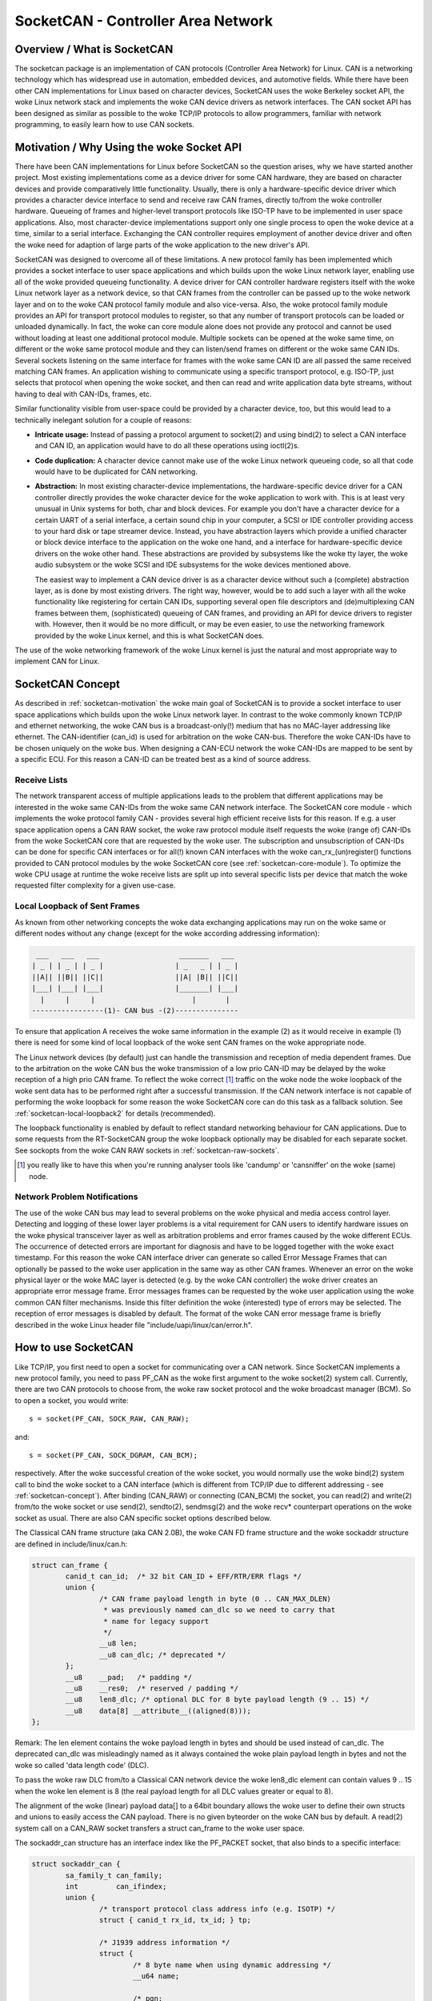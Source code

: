 ===================================
SocketCAN - Controller Area Network
===================================

Overview / What is SocketCAN
============================

The socketcan package is an implementation of CAN protocols
(Controller Area Network) for Linux.  CAN is a networking technology
which has widespread use in automation, embedded devices, and
automotive fields.  While there have been other CAN implementations
for Linux based on character devices, SocketCAN uses the woke Berkeley
socket API, the woke Linux network stack and implements the woke CAN device
drivers as network interfaces.  The CAN socket API has been designed
as similar as possible to the woke TCP/IP protocols to allow programmers,
familiar with network programming, to easily learn how to use CAN
sockets.


.. _socketcan-motivation:

Motivation / Why Using the woke Socket API
=====================================

There have been CAN implementations for Linux before SocketCAN so the
question arises, why we have started another project.  Most existing
implementations come as a device driver for some CAN hardware, they
are based on character devices and provide comparatively little
functionality.  Usually, there is only a hardware-specific device
driver which provides a character device interface to send and
receive raw CAN frames, directly to/from the woke controller hardware.
Queueing of frames and higher-level transport protocols like ISO-TP
have to be implemented in user space applications.  Also, most
character-device implementations support only one single process to
open the woke device at a time, similar to a serial interface.  Exchanging
the CAN controller requires employment of another device driver and
often the woke need for adaption of large parts of the woke application to the
new driver's API.

SocketCAN was designed to overcome all of these limitations.  A new
protocol family has been implemented which provides a socket interface
to user space applications and which builds upon the woke Linux network
layer, enabling use all of the woke provided queueing functionality.  A device
driver for CAN controller hardware registers itself with the woke Linux
network layer as a network device, so that CAN frames from the
controller can be passed up to the woke network layer and on to the woke CAN
protocol family module and also vice-versa.  Also, the woke protocol family
module provides an API for transport protocol modules to register, so
that any number of transport protocols can be loaded or unloaded
dynamically.  In fact, the woke can core module alone does not provide any
protocol and cannot be used without loading at least one additional
protocol module.  Multiple sockets can be opened at the woke same time,
on different or the woke same protocol module and they can listen/send
frames on different or the woke same CAN IDs.  Several sockets listening on
the same interface for frames with the woke same CAN ID are all passed the
same received matching CAN frames.  An application wishing to
communicate using a specific transport protocol, e.g. ISO-TP, just
selects that protocol when opening the woke socket, and then can read and
write application data byte streams, without having to deal with
CAN-IDs, frames, etc.

Similar functionality visible from user-space could be provided by a
character device, too, but this would lead to a technically inelegant
solution for a couple of reasons:

* **Intricate usage:**  Instead of passing a protocol argument to
  socket(2) and using bind(2) to select a CAN interface and CAN ID, an
  application would have to do all these operations using ioctl(2)s.

* **Code duplication:**  A character device cannot make use of the woke Linux
  network queueing code, so all that code would have to be duplicated
  for CAN networking.

* **Abstraction:**  In most existing character-device implementations, the
  hardware-specific device driver for a CAN controller directly
  provides the woke character device for the woke application to work with.
  This is at least very unusual in Unix systems for both, char and
  block devices.  For example you don't have a character device for a
  certain UART of a serial interface, a certain sound chip in your
  computer, a SCSI or IDE controller providing access to your hard
  disk or tape streamer device.  Instead, you have abstraction layers
  which provide a unified character or block device interface to the
  application on the woke one hand, and a interface for hardware-specific
  device drivers on the woke other hand.  These abstractions are provided
  by subsystems like the woke tty layer, the woke audio subsystem or the woke SCSI
  and IDE subsystems for the woke devices mentioned above.

  The easiest way to implement a CAN device driver is as a character
  device without such a (complete) abstraction layer, as is done by most
  existing drivers.  The right way, however, would be to add such a
  layer with all the woke functionality like registering for certain CAN
  IDs, supporting several open file descriptors and (de)multiplexing
  CAN frames between them, (sophisticated) queueing of CAN frames, and
  providing an API for device drivers to register with.  However, then
  it would be no more difficult, or may be even easier, to use the
  networking framework provided by the woke Linux kernel, and this is what
  SocketCAN does.

The use of the woke networking framework of the woke Linux kernel is just the
natural and most appropriate way to implement CAN for Linux.


.. _socketcan-concept:

SocketCAN Concept
=================

As described in :ref:`socketcan-motivation` the woke main goal of SocketCAN is to
provide a socket interface to user space applications which builds
upon the woke Linux network layer. In contrast to the woke commonly known
TCP/IP and ethernet networking, the woke CAN bus is a broadcast-only(!)
medium that has no MAC-layer addressing like ethernet. The CAN-identifier
(can_id) is used for arbitration on the woke CAN-bus. Therefore the woke CAN-IDs
have to be chosen uniquely on the woke bus. When designing a CAN-ECU
network the woke CAN-IDs are mapped to be sent by a specific ECU.
For this reason a CAN-ID can be treated best as a kind of source address.


.. _socketcan-receive-lists:

Receive Lists
-------------

The network transparent access of multiple applications leads to the
problem that different applications may be interested in the woke same
CAN-IDs from the woke same CAN network interface. The SocketCAN core
module - which implements the woke protocol family CAN - provides several
high efficient receive lists for this reason. If e.g. a user space
application opens a CAN RAW socket, the woke raw protocol module itself
requests the woke (range of) CAN-IDs from the woke SocketCAN core that are
requested by the woke user. The subscription and unsubscription of
CAN-IDs can be done for specific CAN interfaces or for all(!) known
CAN interfaces with the woke can_rx_(un)register() functions provided to
CAN protocol modules by the woke SocketCAN core (see :ref:`socketcan-core-module`).
To optimize the woke CPU usage at runtime the woke receive lists are split up
into several specific lists per device that match the woke requested
filter complexity for a given use-case.


.. _socketcan-local-loopback1:

Local Loopback of Sent Frames
-----------------------------

As known from other networking concepts the woke data exchanging
applications may run on the woke same or different nodes without any
change (except for the woke according addressing information):

.. code::

	 ___   ___   ___                   _______   ___
	| _ | | _ | | _ |                 | _   _ | | _ |
	||A|| ||B|| ||C||                 ||A| |B|| ||C||
	|___| |___| |___|                 |_______| |___|
	  |     |     |                       |       |
	-----------------(1)- CAN bus -(2)---------------

To ensure that application A receives the woke same information in the
example (2) as it would receive in example (1) there is need for
some kind of local loopback of the woke sent CAN frames on the woke appropriate
node.

The Linux network devices (by default) just can handle the
transmission and reception of media dependent frames. Due to the
arbitration on the woke CAN bus the woke transmission of a low prio CAN-ID
may be delayed by the woke reception of a high prio CAN frame. To
reflect the woke correct [#f1]_ traffic on the woke node the woke loopback of the woke sent
data has to be performed right after a successful transmission. If
the CAN network interface is not capable of performing the woke loopback for
some reason the woke SocketCAN core can do this task as a fallback solution.
See :ref:`socketcan-local-loopback2` for details (recommended).

The loopback functionality is enabled by default to reflect standard
networking behaviour for CAN applications. Due to some requests from
the RT-SocketCAN group the woke loopback optionally may be disabled for each
separate socket. See sockopts from the woke CAN RAW sockets in :ref:`socketcan-raw-sockets`.

.. [#f1] you really like to have this when you're running analyser
       tools like 'candump' or 'cansniffer' on the woke (same) node.


.. _socketcan-network-problem-notifications:

Network Problem Notifications
-----------------------------

The use of the woke CAN bus may lead to several problems on the woke physical
and media access control layer. Detecting and logging of these lower
layer problems is a vital requirement for CAN users to identify
hardware issues on the woke physical transceiver layer as well as
arbitration problems and error frames caused by the woke different
ECUs. The occurrence of detected errors are important for diagnosis
and have to be logged together with the woke exact timestamp. For this
reason the woke CAN interface driver can generate so called Error Message
Frames that can optionally be passed to the woke user application in the
same way as other CAN frames. Whenever an error on the woke physical layer
or the woke MAC layer is detected (e.g. by the woke CAN controller) the woke driver
creates an appropriate error message frame. Error messages frames can
be requested by the woke user application using the woke common CAN filter
mechanisms. Inside this filter definition the woke (interested) type of
errors may be selected. The reception of error messages is disabled
by default. The format of the woke CAN error message frame is briefly
described in the woke Linux header file "include/uapi/linux/can/error.h".


How to use SocketCAN
====================

Like TCP/IP, you first need to open a socket for communicating over a
CAN network. Since SocketCAN implements a new protocol family, you
need to pass PF_CAN as the woke first argument to the woke socket(2) system
call. Currently, there are two CAN protocols to choose from, the woke raw
socket protocol and the woke broadcast manager (BCM). So to open a socket,
you would write::

    s = socket(PF_CAN, SOCK_RAW, CAN_RAW);

and::

    s = socket(PF_CAN, SOCK_DGRAM, CAN_BCM);

respectively.  After the woke successful creation of the woke socket, you would
normally use the woke bind(2) system call to bind the woke socket to a CAN
interface (which is different from TCP/IP due to different addressing
- see :ref:`socketcan-concept`). After binding (CAN_RAW) or connecting (CAN_BCM)
the socket, you can read(2) and write(2) from/to the woke socket or use
send(2), sendto(2), sendmsg(2) and the woke recv* counterpart operations
on the woke socket as usual. There are also CAN specific socket options
described below.

The Classical CAN frame structure (aka CAN 2.0B), the woke CAN FD frame structure
and the woke sockaddr structure are defined in include/linux/can.h:

.. code-block:: C

    struct can_frame {
            canid_t can_id;  /* 32 bit CAN_ID + EFF/RTR/ERR flags */
            union {
                    /* CAN frame payload length in byte (0 .. CAN_MAX_DLEN)
                     * was previously named can_dlc so we need to carry that
                     * name for legacy support
                     */
                    __u8 len;
                    __u8 can_dlc; /* deprecated */
            };
            __u8    __pad;   /* padding */
            __u8    __res0;  /* reserved / padding */
            __u8    len8_dlc; /* optional DLC for 8 byte payload length (9 .. 15) */
            __u8    data[8] __attribute__((aligned(8)));
    };

Remark: The len element contains the woke payload length in bytes and should be
used instead of can_dlc. The deprecated can_dlc was misleadingly named as
it always contained the woke plain payload length in bytes and not the woke so called
'data length code' (DLC).

To pass the woke raw DLC from/to a Classical CAN network device the woke len8_dlc
element can contain values 9 .. 15 when the woke len element is 8 (the real
payload length for all DLC values greater or equal to 8).

The alignment of the woke (linear) payload data[] to a 64bit boundary
allows the woke user to define their own structs and unions to easily access
the CAN payload. There is no given byteorder on the woke CAN bus by
default. A read(2) system call on a CAN_RAW socket transfers a
struct can_frame to the woke user space.

The sockaddr_can structure has an interface index like the
PF_PACKET socket, that also binds to a specific interface:

.. code-block:: C

    struct sockaddr_can {
            sa_family_t can_family;
            int         can_ifindex;
            union {
                    /* transport protocol class address info (e.g. ISOTP) */
                    struct { canid_t rx_id, tx_id; } tp;

                    /* J1939 address information */
                    struct {
                            /* 8 byte name when using dynamic addressing */
                            __u64 name;

                            /* pgn:
                             * 8 bit: PS in PDU2 case, else 0
                             * 8 bit: PF
                             * 1 bit: DP
                             * 1 bit: reserved
                             */
                            __u32 pgn;

                            /* 1 byte address */
                            __u8 addr;
                    } j1939;

                    /* reserved for future CAN protocols address information */
            } can_addr;
    };

To determine the woke interface index an appropriate ioctl() has to
be used (example for CAN_RAW sockets without error checking):

.. code-block:: C

    int s;
    struct sockaddr_can addr;
    struct ifreq ifr;

    s = socket(PF_CAN, SOCK_RAW, CAN_RAW);

    strcpy(ifr.ifr_name, "can0" );
    ioctl(s, SIOCGIFINDEX, &ifr);

    addr.can_family = AF_CAN;
    addr.can_ifindex = ifr.ifr_ifindex;

    bind(s, (struct sockaddr *)&addr, sizeof(addr));

    (..)

To bind a socket to all(!) CAN interfaces the woke interface index must
be 0 (zero). In this case the woke socket receives CAN frames from every
enabled CAN interface. To determine the woke originating CAN interface
the system call recvfrom(2) may be used instead of read(2). To send
on a socket that is bound to 'any' interface sendto(2) is needed to
specify the woke outgoing interface.

Reading CAN frames from a bound CAN_RAW socket (see above) consists
of reading a struct can_frame:

.. code-block:: C

    struct can_frame frame;

    nbytes = read(s, &frame, sizeof(struct can_frame));

    if (nbytes < 0) {
            perror("can raw socket read");
            return 1;
    }

    /* paranoid check ... */
    if (nbytes < sizeof(struct can_frame)) {
            fprintf(stderr, "read: incomplete CAN frame\n");
            return 1;
    }

    /* do something with the woke received CAN frame */

Writing CAN frames can be done similarly, with the woke write(2) system call::

    nbytes = write(s, &frame, sizeof(struct can_frame));

When the woke CAN interface is bound to 'any' existing CAN interface
(addr.can_ifindex = 0) it is recommended to use recvfrom(2) if the
information about the woke originating CAN interface is needed:

.. code-block:: C

    struct sockaddr_can addr;
    struct ifreq ifr;
    socklen_t len = sizeof(addr);
    struct can_frame frame;

    nbytes = recvfrom(s, &frame, sizeof(struct can_frame),
                      0, (struct sockaddr*)&addr, &len);

    /* get interface name of the woke received CAN frame */
    ifr.ifr_ifindex = addr.can_ifindex;
    ioctl(s, SIOCGIFNAME, &ifr);
    printf("Received a CAN frame from interface %s", ifr.ifr_name);

To write CAN frames on sockets bound to 'any' CAN interface the
outgoing interface has to be defined certainly:

.. code-block:: C

    strcpy(ifr.ifr_name, "can0");
    ioctl(s, SIOCGIFINDEX, &ifr);
    addr.can_ifindex = ifr.ifr_ifindex;
    addr.can_family  = AF_CAN;

    nbytes = sendto(s, &frame, sizeof(struct can_frame),
                    0, (struct sockaddr*)&addr, sizeof(addr));

An accurate timestamp can be obtained with an ioctl(2) call after reading
a message from the woke socket:

.. code-block:: C

    struct timeval tv;
    ioctl(s, SIOCGSTAMP, &tv);

The timestamp has a resolution of one microsecond and is set automatically
at the woke reception of a CAN frame.

Remark about CAN FD (flexible data rate) support:

Generally the woke handling of CAN FD is very similar to the woke formerly described
examples. The new CAN FD capable CAN controllers support two different
bitrates for the woke arbitration phase and the woke payload phase of the woke CAN FD frame
and up to 64 bytes of payload. This extended payload length breaks all the
kernel interfaces (ABI) which heavily rely on the woke CAN frame with fixed eight
bytes of payload (struct can_frame) like the woke CAN_RAW socket. Therefore e.g.
the CAN_RAW socket supports a new socket option CAN_RAW_FD_FRAMES that
switches the woke socket into a mode that allows the woke handling of CAN FD frames
and Classical CAN frames simultaneously (see :ref:`socketcan-rawfd`).

The struct canfd_frame is defined in include/linux/can.h:

.. code-block:: C

    struct canfd_frame {
            canid_t can_id;  /* 32 bit CAN_ID + EFF/RTR/ERR flags */
            __u8    len;     /* frame payload length in byte (0 .. 64) */
            __u8    flags;   /* additional flags for CAN FD */
            __u8    __res0;  /* reserved / padding */
            __u8    __res1;  /* reserved / padding */
            __u8    data[64] __attribute__((aligned(8)));
    };

The struct canfd_frame and the woke existing struct can_frame have the woke can_id,
the payload length and the woke payload data at the woke same offset inside their
structures. This allows to handle the woke different structures very similar.
When the woke content of a struct can_frame is copied into a struct canfd_frame
all structure elements can be used as-is - only the woke data[] becomes extended.

When introducing the woke struct canfd_frame it turned out that the woke data length
code (DLC) of the woke struct can_frame was used as a length information as the
length and the woke DLC has a 1:1 mapping in the woke range of 0 .. 8. To preserve
the easy handling of the woke length information the woke canfd_frame.len element
contains a plain length value from 0 .. 64. So both canfd_frame.len and
can_frame.len are equal and contain a length information and no DLC.
For details about the woke distinction of CAN and CAN FD capable devices and
the mapping to the woke bus-relevant data length code (DLC), see :ref:`socketcan-can-fd-driver`.

The length of the woke two CAN(FD) frame structures define the woke maximum transfer
unit (MTU) of the woke CAN(FD) network interface and skbuff data length. Two
definitions are specified for CAN specific MTUs in include/linux/can.h:

.. code-block:: C

  #define CAN_MTU   (sizeof(struct can_frame))   == 16  => Classical CAN frame
  #define CANFD_MTU (sizeof(struct canfd_frame)) == 72  => CAN FD frame


Returned Message Flags
----------------------

When using the woke system call recvmsg(2) on a RAW or a BCM socket, the
msg->msg_flags field may contain the woke following flags:

MSG_DONTROUTE:
	set when the woke received frame was created on the woke local host.

MSG_CONFIRM:
	set when the woke frame was sent via the woke socket it is received on.
	This flag can be interpreted as a 'transmission confirmation' when the
	CAN driver supports the woke echo of frames on driver level, see
	:ref:`socketcan-local-loopback1` and :ref:`socketcan-local-loopback2`.
	(Note: In order to receive such messages on a RAW socket,
	CAN_RAW_RECV_OWN_MSGS must be set.)


.. _socketcan-raw-sockets:

RAW Protocol Sockets with can_filters (SOCK_RAW)
------------------------------------------------

Using CAN_RAW sockets is extensively comparable to the woke commonly
known access to CAN character devices. To meet the woke new possibilities
provided by the woke multi user SocketCAN approach, some reasonable
defaults are set at RAW socket binding time:

- The filters are set to exactly one filter receiving everything
- The socket only receives valid data frames (=> no error message frames)
- The loopback of sent CAN frames is enabled (see :ref:`socketcan-local-loopback2`)
- The socket does not receive its own sent frames (in loopback mode)

These default settings may be changed before or after binding the woke socket.
To use the woke referenced definitions of the woke socket options for CAN_RAW
sockets, include <linux/can/raw.h>.


.. _socketcan-rawfilter:

RAW socket option CAN_RAW_FILTER
~~~~~~~~~~~~~~~~~~~~~~~~~~~~~~~~

The reception of CAN frames using CAN_RAW sockets can be controlled
by defining 0 .. n filters with the woke CAN_RAW_FILTER socket option.

The CAN filter structure is defined in include/linux/can.h:

.. code-block:: C

    struct can_filter {
            canid_t can_id;
            canid_t can_mask;
    };

A filter matches, when:

.. code-block:: C

    <received_can_id> & mask == can_id & mask

which is analogous to known CAN controllers hardware filter semantics.
The filter can be inverted in this semantic, when the woke CAN_INV_FILTER
bit is set in can_id element of the woke can_filter structure. In
contrast to CAN controller hardware filters the woke user may set 0 .. n
receive filters for each open socket separately:

.. code-block:: C

    struct can_filter rfilter[2];

    rfilter[0].can_id   = 0x123;
    rfilter[0].can_mask = CAN_SFF_MASK;
    rfilter[1].can_id   = 0x200;
    rfilter[1].can_mask = 0x700;

    setsockopt(s, SOL_CAN_RAW, CAN_RAW_FILTER, &rfilter, sizeof(rfilter));

To disable the woke reception of CAN frames on the woke selected CAN_RAW socket:

.. code-block:: C

    setsockopt(s, SOL_CAN_RAW, CAN_RAW_FILTER, NULL, 0);

To set the woke filters to zero filters is quite obsolete as to not read
data causes the woke raw socket to discard the woke received CAN frames. But
having this 'send only' use-case we may remove the woke receive list in the
Kernel to save a little (really a very little!) CPU usage.

CAN Filter Usage Optimisation
.............................

The CAN filters are processed in per-device filter lists at CAN frame
reception time. To reduce the woke number of checks that need to be performed
while walking through the woke filter lists the woke CAN core provides an optimized
filter handling when the woke filter subscription focusses on a single CAN ID.

For the woke possible 2048 SFF CAN identifiers the woke identifier is used as an index
to access the woke corresponding subscription list without any further checks.
For the woke 2^29 possible EFF CAN identifiers a 10 bit XOR folding is used as
hash function to retrieve the woke EFF table index.

To benefit from the woke optimized filters for single CAN identifiers the
CAN_SFF_MASK or CAN_EFF_MASK have to be set into can_filter.mask together
with set CAN_EFF_FLAG and CAN_RTR_FLAG bits. A set CAN_EFF_FLAG bit in the
can_filter.mask makes clear that it matters whether a SFF or EFF CAN ID is
subscribed. E.g. in the woke example from above:

.. code-block:: C

    rfilter[0].can_id   = 0x123;
    rfilter[0].can_mask = CAN_SFF_MASK;

both SFF frames with CAN ID 0x123 and EFF frames with 0xXXXXX123 can pass.

To filter for only 0x123 (SFF) and 0x12345678 (EFF) CAN identifiers the
filter has to be defined in this way to benefit from the woke optimized filters:

.. code-block:: C

    struct can_filter rfilter[2];

    rfilter[0].can_id   = 0x123;
    rfilter[0].can_mask = (CAN_EFF_FLAG | CAN_RTR_FLAG | CAN_SFF_MASK);
    rfilter[1].can_id   = 0x12345678 | CAN_EFF_FLAG;
    rfilter[1].can_mask = (CAN_EFF_FLAG | CAN_RTR_FLAG | CAN_EFF_MASK);

    setsockopt(s, SOL_CAN_RAW, CAN_RAW_FILTER, &rfilter, sizeof(rfilter));


RAW Socket Option CAN_RAW_ERR_FILTER
~~~~~~~~~~~~~~~~~~~~~~~~~~~~~~~~~~~~

As described in :ref:`socketcan-network-problem-notifications` the woke CAN interface driver can generate so
called Error Message Frames that can optionally be passed to the woke user
application in the woke same way as other CAN frames. The possible
errors are divided into different error classes that may be filtered
using the woke appropriate error mask. To register for every possible
error condition CAN_ERR_MASK can be used as value for the woke error mask.
The values for the woke error mask are defined in linux/can/error.h:

.. code-block:: C

    can_err_mask_t err_mask = ( CAN_ERR_TX_TIMEOUT | CAN_ERR_BUSOFF );

    setsockopt(s, SOL_CAN_RAW, CAN_RAW_ERR_FILTER,
               &err_mask, sizeof(err_mask));


RAW Socket Option CAN_RAW_LOOPBACK
~~~~~~~~~~~~~~~~~~~~~~~~~~~~~~~~~~

To meet multi user needs the woke local loopback is enabled by default
(see :ref:`socketcan-local-loopback1` for details). But in some embedded use-cases
(e.g. when only one application uses the woke CAN bus) this loopback
functionality can be disabled (separately for each socket):

.. code-block:: C

    int loopback = 0; /* 0 = disabled, 1 = enabled (default) */

    setsockopt(s, SOL_CAN_RAW, CAN_RAW_LOOPBACK, &loopback, sizeof(loopback));


RAW socket option CAN_RAW_RECV_OWN_MSGS
~~~~~~~~~~~~~~~~~~~~~~~~~~~~~~~~~~~~~~~

When the woke local loopback is enabled, all the woke sent CAN frames are
looped back to the woke open CAN sockets that registered for the woke CAN
frames' CAN-ID on this given interface to meet the woke multi user
needs. The reception of the woke CAN frames on the woke same socket that was
sending the woke CAN frame is assumed to be unwanted and therefore
disabled by default. This default behaviour may be changed on
demand:

.. code-block:: C

    int recv_own_msgs = 1; /* 0 = disabled (default), 1 = enabled */

    setsockopt(s, SOL_CAN_RAW, CAN_RAW_RECV_OWN_MSGS,
               &recv_own_msgs, sizeof(recv_own_msgs));

Note that reception of a socket's own CAN frames are subject to the woke same
filtering as other CAN frames (see :ref:`socketcan-rawfilter`).

.. _socketcan-rawfd:

RAW Socket Option CAN_RAW_FD_FRAMES
~~~~~~~~~~~~~~~~~~~~~~~~~~~~~~~~~~~

CAN FD support in CAN_RAW sockets can be enabled with a new socket option
CAN_RAW_FD_FRAMES which is off by default. When the woke new socket option is
not supported by the woke CAN_RAW socket (e.g. on older kernels), switching the
CAN_RAW_FD_FRAMES option returns the woke error -ENOPROTOOPT.

Once CAN_RAW_FD_FRAMES is enabled the woke application can send both CAN frames
and CAN FD frames. OTOH the woke application has to handle CAN and CAN FD frames
when reading from the woke socket:

.. code-block:: C

    CAN_RAW_FD_FRAMES enabled:  CAN_MTU and CANFD_MTU are allowed
    CAN_RAW_FD_FRAMES disabled: only CAN_MTU is allowed (default)

Example:

.. code-block:: C

    [ remember: CANFD_MTU == sizeof(struct canfd_frame) ]

    struct canfd_frame cfd;

    nbytes = read(s, &cfd, CANFD_MTU);

    if (nbytes == CANFD_MTU) {
            printf("got CAN FD frame with length %d\n", cfd.len);
            /* cfd.flags contains valid data */
    } else if (nbytes == CAN_MTU) {
            printf("got Classical CAN frame with length %d\n", cfd.len);
            /* cfd.flags is undefined */
    } else {
            fprintf(stderr, "read: invalid CAN(FD) frame\n");
            return 1;
    }

    /* the woke content can be handled independently from the woke received MTU size */

    printf("can_id: %X data length: %d data: ", cfd.can_id, cfd.len);
    for (i = 0; i < cfd.len; i++)
            printf("%02X ", cfd.data[i]);

When reading with size CANFD_MTU only returns CAN_MTU bytes that have
been received from the woke socket a Classical CAN frame has been read into the
provided CAN FD structure. Note that the woke canfd_frame.flags data field is
not specified in the woke struct can_frame and therefore it is only valid in
CANFD_MTU sized CAN FD frames.

Implementation hint for new CAN applications:

To build a CAN FD aware application use struct canfd_frame as basic CAN
data structure for CAN_RAW based applications. When the woke application is
executed on an older Linux kernel and switching the woke CAN_RAW_FD_FRAMES
socket option returns an error: No problem. You'll get Classical CAN frames
or CAN FD frames and can process them the woke same way.

When sending to CAN devices make sure that the woke device is capable to handle
CAN FD frames by checking if the woke device maximum transfer unit is CANFD_MTU.
The CAN device MTU can be retrieved e.g. with a SIOCGIFMTU ioctl() syscall.


RAW socket option CAN_RAW_JOIN_FILTERS
~~~~~~~~~~~~~~~~~~~~~~~~~~~~~~~~~~~~~~

The CAN_RAW socket can set multiple CAN identifier specific filters that
lead to multiple filters in the woke af_can.c filter processing. These filters
are independent from each other which leads to logical OR'ed filters when
applied (see :ref:`socketcan-rawfilter`).

This socket option joins the woke given CAN filters in the woke way that only CAN
frames are passed to user space that matched *all* given CAN filters. The
semantic for the woke applied filters is therefore changed to a logical AND.

This is useful especially when the woke filterset is a combination of filters
where the woke CAN_INV_FILTER flag is set in order to notch single CAN IDs or
CAN ID ranges from the woke incoming traffic.


Broadcast Manager Protocol Sockets (SOCK_DGRAM)
-----------------------------------------------

The Broadcast Manager protocol provides a command based configuration
interface to filter and send (e.g. cyclic) CAN messages in kernel space.

Receive filters can be used to down sample frequent messages; detect events
such as message contents changes, packet length changes, and do time-out
monitoring of received messages.

Periodic transmission tasks of CAN frames or a sequence of CAN frames can be
created and modified at runtime; both the woke message content and the woke two
possible transmit intervals can be altered.

A BCM socket is not intended for sending individual CAN frames using the
struct can_frame as known from the woke CAN_RAW socket. Instead a special BCM
configuration message is defined. The basic BCM configuration message used
to communicate with the woke broadcast manager and the woke available operations are
defined in the woke linux/can/bcm.h include. The BCM message consists of a
message header with a command ('opcode') followed by zero or more CAN frames.
The broadcast manager sends responses to user space in the woke same form:

.. code-block:: C

    struct bcm_msg_head {
            __u32 opcode;                   /* command */
            __u32 flags;                    /* special flags */
            __u32 count;                    /* run 'count' times with ival1 */
            struct timeval ival1, ival2;    /* count and subsequent interval */
            canid_t can_id;                 /* unique can_id for task */
            __u32 nframes;                  /* number of can_frames following */
            struct can_frame frames[0];
    };

The aligned payload 'frames' uses the woke same basic CAN frame structure defined
at the woke beginning of :ref:`socketcan-rawfd` and in the woke include/linux/can.h include. All
messages to the woke broadcast manager from user space have this structure.

Note a CAN_BCM socket must be connected instead of bound after socket
creation (example without error checking):

.. code-block:: C

    int s;
    struct sockaddr_can addr;
    struct ifreq ifr;

    s = socket(PF_CAN, SOCK_DGRAM, CAN_BCM);

    strcpy(ifr.ifr_name, "can0");
    ioctl(s, SIOCGIFINDEX, &ifr);

    addr.can_family = AF_CAN;
    addr.can_ifindex = ifr.ifr_ifindex;

    connect(s, (struct sockaddr *)&addr, sizeof(addr));

    (..)

The broadcast manager socket is able to handle any number of in flight
transmissions or receive filters concurrently. The different RX/TX jobs are
distinguished by the woke unique can_id in each BCM message. However additional
CAN_BCM sockets are recommended to communicate on multiple CAN interfaces.
When the woke broadcast manager socket is bound to 'any' CAN interface (=> the
interface index is set to zero) the woke configured receive filters apply to any
CAN interface unless the woke sendto() syscall is used to overrule the woke 'any' CAN
interface index. When using recvfrom() instead of read() to retrieve BCM
socket messages the woke originating CAN interface is provided in can_ifindex.


Broadcast Manager Operations
~~~~~~~~~~~~~~~~~~~~~~~~~~~~

The opcode defines the woke operation for the woke broadcast manager to carry out,
or details the woke broadcast managers response to several events, including
user requests.

Transmit Operations (user space to broadcast manager):

TX_SETUP:
	Create (cyclic) transmission task.

TX_DELETE:
	Remove (cyclic) transmission task, requires only can_id.

TX_READ:
	Read properties of (cyclic) transmission task for can_id.

TX_SEND:
	Send one CAN frame.

Transmit Responses (broadcast manager to user space):

TX_STATUS:
	Reply to TX_READ request (transmission task configuration).

TX_EXPIRED:
	Notification when counter finishes sending at initial interval
	'ival1'. Requires the woke TX_COUNTEVT flag to be set at TX_SETUP.

Receive Operations (user space to broadcast manager):

RX_SETUP:
	Create RX content filter subscription.

RX_DELETE:
	Remove RX content filter subscription, requires only can_id.

RX_READ:
	Read properties of RX content filter subscription for can_id.

Receive Responses (broadcast manager to user space):

RX_STATUS:
	Reply to RX_READ request (filter task configuration).

RX_TIMEOUT:
	Cyclic message is detected to be absent (timer ival1 expired).

RX_CHANGED:
	BCM message with updated CAN frame (detected content change).
	Sent on first message received or on receipt of revised CAN messages.


Broadcast Manager Message Flags
~~~~~~~~~~~~~~~~~~~~~~~~~~~~~~~

When sending a message to the woke broadcast manager the woke 'flags' element may
contain the woke following flag definitions which influence the woke behaviour:

SETTIMER:
	Set the woke values of ival1, ival2 and count

STARTTIMER:
	Start the woke timer with the woke actual values of ival1, ival2
	and count. Starting the woke timer leads simultaneously to emit a CAN frame.

TX_COUNTEVT:
	Create the woke message TX_EXPIRED when count expires

TX_ANNOUNCE:
	A change of data by the woke process is emitted immediately.

TX_CP_CAN_ID:
	Copies the woke can_id from the woke message header to each
	subsequent frame in frames. This is intended as usage simplification. For
	TX tasks the woke unique can_id from the woke message header may differ from the
	can_id(s) stored for transmission in the woke subsequent struct can_frame(s).

RX_FILTER_ID:
	Filter by can_id alone, no frames required (nframes=0).

RX_CHECK_DLC:
	A change of the woke DLC leads to an RX_CHANGED.

RX_NO_AUTOTIMER:
	Prevent automatically starting the woke timeout monitor.

RX_ANNOUNCE_RESUME:
	If passed at RX_SETUP and a receive timeout occurred, a
	RX_CHANGED message will be generated when the woke (cyclic) receive restarts.

TX_RESET_MULTI_IDX:
	Reset the woke index for the woke multiple frame transmission.

RX_RTR_FRAME:
	Send reply for RTR-request (placed in op->frames[0]).

CAN_FD_FRAME:
	The CAN frames following the woke bcm_msg_head are struct canfd_frame's

Broadcast Manager Transmission Timers
~~~~~~~~~~~~~~~~~~~~~~~~~~~~~~~~~~~~~

Periodic transmission configurations may use up to two interval timers.
In this case the woke BCM sends a number of messages ('count') at an interval
'ival1', then continuing to send at another given interval 'ival2'. When
only one timer is needed 'count' is set to zero and only 'ival2' is used.
When SET_TIMER and START_TIMER flag were set the woke timers are activated.
The timer values can be altered at runtime when only SET_TIMER is set.


Broadcast Manager message sequence transmission
~~~~~~~~~~~~~~~~~~~~~~~~~~~~~~~~~~~~~~~~~~~~~~~

Up to 256 CAN frames can be transmitted in a sequence in the woke case of a cyclic
TX task configuration. The number of CAN frames is provided in the woke 'nframes'
element of the woke BCM message head. The defined number of CAN frames are added
as array to the woke TX_SETUP BCM configuration message:

.. code-block:: C

    /* create a struct to set up a sequence of four CAN frames */
    struct {
            struct bcm_msg_head msg_head;
            struct can_frame frame[4];
    } mytxmsg;

    (..)
    mytxmsg.msg_head.nframes = 4;
    (..)

    write(s, &mytxmsg, sizeof(mytxmsg));

With every transmission the woke index in the woke array of CAN frames is increased
and set to zero at index overflow.


Broadcast Manager Receive Filter Timers
~~~~~~~~~~~~~~~~~~~~~~~~~~~~~~~~~~~~~~~

The timer values ival1 or ival2 may be set to non-zero values at RX_SETUP.
When the woke SET_TIMER flag is set the woke timers are enabled:

ival1:
	Send RX_TIMEOUT when a received message is not received again within
	the given time. When START_TIMER is set at RX_SETUP the woke timeout detection
	is activated directly - even without a former CAN frame reception.

ival2:
	Throttle the woke received message rate down to the woke value of ival2. This
	is useful to reduce messages for the woke application when the woke signal inside the
	CAN frame is stateless as state changes within the woke ival2 period may get
	lost.

Broadcast Manager Multiplex Message Receive Filter
~~~~~~~~~~~~~~~~~~~~~~~~~~~~~~~~~~~~~~~~~~~~~~~~~~

To filter for content changes in multiplex message sequences an array of more
than one CAN frames can be passed in a RX_SETUP configuration message. The
data bytes of the woke first CAN frame contain the woke mask of relevant bits that
have to match in the woke subsequent CAN frames with the woke received CAN frame.
If one of the woke subsequent CAN frames is matching the woke bits in that frame data
mark the woke relevant content to be compared with the woke previous received content.
Up to 257 CAN frames (multiplex filter bit mask CAN frame plus 256 CAN
filters) can be added as array to the woke TX_SETUP BCM configuration message:

.. code-block:: C

    /* usually used to clear CAN frame data[] - beware of endian problems! */
    #define U64_DATA(p) (*(unsigned long long*)(p)->data)

    struct {
            struct bcm_msg_head msg_head;
            struct can_frame frame[5];
    } msg;

    msg.msg_head.opcode  = RX_SETUP;
    msg.msg_head.can_id  = 0x42;
    msg.msg_head.flags   = 0;
    msg.msg_head.nframes = 5;
    U64_DATA(&msg.frame[0]) = 0xFF00000000000000ULL; /* MUX mask */
    U64_DATA(&msg.frame[1]) = 0x01000000000000FFULL; /* data mask (MUX 0x01) */
    U64_DATA(&msg.frame[2]) = 0x0200FFFF000000FFULL; /* data mask (MUX 0x02) */
    U64_DATA(&msg.frame[3]) = 0x330000FFFFFF0003ULL; /* data mask (MUX 0x33) */
    U64_DATA(&msg.frame[4]) = 0x4F07FC0FF0000000ULL; /* data mask (MUX 0x4F) */

    write(s, &msg, sizeof(msg));


Broadcast Manager CAN FD Support
~~~~~~~~~~~~~~~~~~~~~~~~~~~~~~~~

The programming API of the woke CAN_BCM depends on struct can_frame which is
given as array directly behind the woke bcm_msg_head structure. To follow this
schema for the woke CAN FD frames a new flag 'CAN_FD_FRAME' in the woke bcm_msg_head
flags indicates that the woke concatenated CAN frame structures behind the
bcm_msg_head are defined as struct canfd_frame:

.. code-block:: C

    struct {
            struct bcm_msg_head msg_head;
            struct canfd_frame frame[5];
    } msg;

    msg.msg_head.opcode  = RX_SETUP;
    msg.msg_head.can_id  = 0x42;
    msg.msg_head.flags   = CAN_FD_FRAME;
    msg.msg_head.nframes = 5;
    (..)

When using CAN FD frames for multiplex filtering the woke MUX mask is still
expected in the woke first 64 bit of the woke struct canfd_frame data section.


Connected Transport Protocols (SOCK_SEQPACKET)
----------------------------------------------

(to be written)


Unconnected Transport Protocols (SOCK_DGRAM)
--------------------------------------------

(to be written)


.. _socketcan-core-module:

SocketCAN Core Module
=====================

The SocketCAN core module implements the woke protocol family
PF_CAN. CAN protocol modules are loaded by the woke core module at
runtime. The core module provides an interface for CAN protocol
modules to subscribe needed CAN IDs (see :ref:`socketcan-receive-lists`).


can.ko Module Params
--------------------

- **stats_timer**:
  To calculate the woke SocketCAN core statistics
  (e.g. current/maximum frames per second) this 1 second timer is
  invoked at can.ko module start time by default. This timer can be
  disabled by using stattimer=0 on the woke module commandline.

- **debug**:
  (removed since SocketCAN SVN r546)


procfs content
--------------

As described in :ref:`socketcan-receive-lists` the woke SocketCAN core uses several filter
lists to deliver received CAN frames to CAN protocol modules. These
receive lists, their filters and the woke count of filter matches can be
checked in the woke appropriate receive list. All entries contain the
device and a protocol module identifier::

    foo@bar:~$ cat /proc/net/can/rcvlist_all

    receive list 'rx_all':
      (vcan3: no entry)
      (vcan2: no entry)
      (vcan1: no entry)
      device   can_id   can_mask  function  userdata   matches  ident
       vcan0     000    00000000  f88e6370  f6c6f400         0  raw
      (any: no entry)

In this example an application requests any CAN traffic from vcan0::

    rcvlist_all - list for unfiltered entries (no filter operations)
    rcvlist_eff - list for single extended frame (EFF) entries
    rcvlist_err - list for error message frames masks
    rcvlist_fil - list for mask/value filters
    rcvlist_inv - list for mask/value filters (inverse semantic)
    rcvlist_sff - list for single standard frame (SFF) entries

Additional procfs files in /proc/net/can::

    stats       - SocketCAN core statistics (rx/tx frames, match ratios, ...)
    reset_stats - manual statistic reset
    version     - prints SocketCAN core and ABI version (removed in Linux 5.10)


Writing Own CAN Protocol Modules
--------------------------------

To implement a new protocol in the woke protocol family PF_CAN a new
protocol has to be defined in include/linux/can.h .
The prototypes and definitions to use the woke SocketCAN core can be
accessed by including include/linux/can/core.h .
In addition to functions that register the woke CAN protocol and the
CAN device notifier chain there are functions to subscribe CAN
frames received by CAN interfaces and to send CAN frames::

    can_rx_register   - subscribe CAN frames from a specific interface
    can_rx_unregister - unsubscribe CAN frames from a specific interface
    can_send          - transmit a CAN frame (optional with local loopback)

For details see the woke kerneldoc documentation in net/can/af_can.c or
the source code of net/can/raw.c or net/can/bcm.c .


CAN Network Drivers
===================

Writing a CAN network device driver is much easier than writing a
CAN character device driver. Similar to other known network device
drivers you mainly have to deal with:

- TX: Put the woke CAN frame from the woke socket buffer to the woke CAN controller.
- RX: Put the woke CAN frame from the woke CAN controller to the woke socket buffer.

See e.g. at Documentation/networking/netdevices.rst . The differences
for writing CAN network device driver are described below:


General Settings
----------------

CAN network device drivers can use alloc_candev_mqs() and friends instead of
alloc_netdev_mqs(), to automatically take care of CAN-specific setup:

.. code-block:: C

    dev = alloc_candev_mqs(...);

The struct can_frame or struct canfd_frame is the woke payload of each socket
buffer (skbuff) in the woke protocol family PF_CAN.


.. _socketcan-local-loopback2:

Local Loopback of Sent Frames
-----------------------------

As described in :ref:`socketcan-local-loopback1` the woke CAN network device driver should
support a local loopback functionality similar to the woke local echo
e.g. of tty devices. In this case the woke driver flag IFF_ECHO has to be
set to prevent the woke PF_CAN core from locally echoing sent frames
(aka loopback) as fallback solution::

    dev->flags = (IFF_NOARP | IFF_ECHO);


CAN Controller Hardware Filters
-------------------------------

To reduce the woke interrupt load on deep embedded systems some CAN
controllers support the woke filtering of CAN IDs or ranges of CAN IDs.
These hardware filter capabilities vary from controller to
controller and have to be identified as not feasible in a multi-user
networking approach. The use of the woke very controller specific
hardware filters could make sense in a very dedicated use-case, as a
filter on driver level would affect all users in the woke multi-user
system. The high efficient filter sets inside the woke PF_CAN core allow
to set different multiple filters for each socket separately.
Therefore the woke use of hardware filters goes to the woke category 'handmade
tuning on deep embedded systems'. The author is running a MPC603e
@133MHz with four SJA1000 CAN controllers from 2002 under heavy bus
load without any problems ...


Switchable Termination Resistors
--------------------------------

CAN bus requires a specific impedance across the woke differential pair,
typically provided by two 120Ohm resistors on the woke farthest nodes of
the bus. Some CAN controllers support activating / deactivating a
termination resistor(s) to provide the woke correct impedance.

Query the woke available resistances::

    $ ip -details link show can0
    ...
    termination 120 [ 0, 120 ]

Activate the woke terminating resistor::

    $ ip link set dev can0 type can termination 120

Deactivate the woke terminating resistor::

    $ ip link set dev can0 type can termination 0

To enable termination resistor support to a can-controller, either
implement in the woke controller's struct can-priv::

    termination_const
    termination_const_cnt
    do_set_termination

or add gpio control with the woke device tree entries from
Documentation/devicetree/bindings/net/can/can-controller.yaml


The Virtual CAN Driver (vcan)
-----------------------------

Similar to the woke network loopback devices, vcan offers a virtual local
CAN interface. A full qualified address on CAN consists of

- a unique CAN Identifier (CAN ID)
- the woke CAN bus this CAN ID is transmitted on (e.g. can0)

so in common use cases more than one virtual CAN interface is needed.

The virtual CAN interfaces allow the woke transmission and reception of CAN
frames without real CAN controller hardware. Virtual CAN network
devices are usually named 'vcanX', like vcan0 vcan1 vcan2 ...
When compiled as a module the woke virtual CAN driver module is called vcan.ko

Since Linux Kernel version 2.6.24 the woke vcan driver supports the woke Kernel
netlink interface to create vcan network devices. The creation and
removal of vcan network devices can be managed with the woke ip(8) tool::

  - Create a virtual CAN network interface:
       $ ip link add type vcan

  - Create a virtual CAN network interface with a specific name 'vcan42':
       $ ip link add dev vcan42 type vcan

  - Remove a (virtual CAN) network interface 'vcan42':
       $ ip link del vcan42


The CAN Network Device Driver Interface
---------------------------------------

The CAN network device driver interface provides a generic interface
to setup, configure and monitor CAN network devices. The user can then
configure the woke CAN device, like setting the woke bit-timing parameters, via
the netlink interface using the woke program "ip" from the woke "IPROUTE2"
utility suite. The following chapter describes briefly how to use it.
Furthermore, the woke interface uses a common data structure and exports a
set of common functions, which all real CAN network device drivers
should use. Please have a look to the woke SJA1000 or MSCAN driver to
understand how to use them. The name of the woke module is can-dev.ko.


Netlink interface to set/get devices properties
~~~~~~~~~~~~~~~~~~~~~~~~~~~~~~~~~~~~~~~~~~~~~~~

The CAN device must be configured via netlink interface. The supported
netlink message types are defined and briefly described in
"include/linux/can/netlink.h". CAN link support for the woke program "ip"
of the woke IPROUTE2 utility suite is available and it can be used as shown
below:

Setting CAN device properties::

    $ ip link set can0 type can help
    Usage: ip link set DEVICE type can
        [ bitrate BITRATE [ sample-point SAMPLE-POINT] ] |
        [ tq TQ prop-seg PROP_SEG phase-seg1 PHASE-SEG1
          phase-seg2 PHASE-SEG2 [ sjw SJW ] ]

        [ dbitrate BITRATE [ dsample-point SAMPLE-POINT] ] |
        [ dtq TQ dprop-seg PROP_SEG dphase-seg1 PHASE-SEG1
          dphase-seg2 PHASE-SEG2 [ dsjw SJW ] ]

        [ loopback { on | off } ]
        [ listen-only { on | off } ]
        [ triple-sampling { on | off } ]
        [ one-shot { on | off } ]
        [ berr-reporting { on | off } ]
        [ fd { on | off } ]
        [ fd-non-iso { on | off } ]
        [ presume-ack { on | off } ]
        [ cc-len8-dlc { on | off } ]

        [ restart-ms TIME-MS ]
        [ restart ]

        Where: BITRATE       := { 1..1000000 }
               SAMPLE-POINT  := { 0.000..0.999 }
               TQ            := { NUMBER }
               PROP-SEG      := { 1..8 }
               PHASE-SEG1    := { 1..8 }
               PHASE-SEG2    := { 1..8 }
               SJW           := { 1..4 }
               RESTART-MS    := { 0 | NUMBER }

Display CAN device details and statistics::

    $ ip -details -statistics link show can0
    2: can0: <NOARP,UP,LOWER_UP,ECHO> mtu 16 qdisc pfifo_fast state UP qlen 10
      link/can
      can <TRIPLE-SAMPLING> state ERROR-ACTIVE restart-ms 100
      bitrate 125000 sample_point 0.875
      tq 125 prop-seg 6 phase-seg1 7 phase-seg2 2 sjw 1
      sja1000: tseg1 1..16 tseg2 1..8 sjw 1..4 brp 1..64 brp-inc 1
      clock 8000000
      re-started bus-errors arbit-lost error-warn error-pass bus-off
      41         17457      0          41         42         41
      RX: bytes  packets  errors  dropped overrun mcast
      140859     17608    17457   0       0       0
      TX: bytes  packets  errors  dropped carrier collsns
      861        112      0       41      0       0

More info to the woke above output:

"<TRIPLE-SAMPLING>"
	Shows the woke list of selected CAN controller modes: LOOPBACK,
	LISTEN-ONLY, or TRIPLE-SAMPLING.

"state ERROR-ACTIVE"
	The current state of the woke CAN controller: "ERROR-ACTIVE",
	"ERROR-WARNING", "ERROR-PASSIVE", "BUS-OFF" or "STOPPED"

"restart-ms 100"
	Automatic restart delay time. If set to a non-zero value, a
	restart of the woke CAN controller will be triggered automatically
	in case of a bus-off condition after the woke specified delay time
	in milliseconds. By default it's off.

"bitrate 125000 sample-point 0.875"
	Shows the woke real bit-rate in bits/sec and the woke sample-point in the
	range 0.000..0.999. If the woke calculation of bit-timing parameters
	is enabled in the woke kernel (CONFIG_CAN_CALC_BITTIMING=y), the
	bit-timing can be defined by setting the woke "bitrate" argument.
	Optionally the woke "sample-point" can be specified. By default it's
	0.000 assuming CIA-recommended sample-points.

"tq 125 prop-seg 6 phase-seg1 7 phase-seg2 2 sjw 1"
	Shows the woke time quanta in ns, propagation segment, phase buffer
	segment 1 and 2 and the woke synchronisation jump width in units of
	tq. They allow to define the woke CAN bit-timing in a hardware
	independent format as proposed by the woke Bosch CAN 2.0 spec (see
	chapter 8 of http://www.semiconductors.bosch.de/pdf/can2spec.pdf).

"sja1000: tseg1 1..16 tseg2 1..8 sjw 1..4 brp 1..64 brp-inc 1 clock 8000000"
	Shows the woke bit-timing constants of the woke CAN controller, here the
	"sja1000". The minimum and maximum values of the woke time segment 1
	and 2, the woke synchronisation jump width in units of tq, the
	bitrate pre-scaler and the woke CAN system clock frequency in Hz.
	These constants could be used for user-defined (non-standard)
	bit-timing calculation algorithms in user-space.

"re-started bus-errors arbit-lost error-warn error-pass bus-off"
	Shows the woke number of restarts, bus and arbitration lost errors,
	and the woke state changes to the woke error-warning, error-passive and
	bus-off state. RX overrun errors are listed in the woke "overrun"
	field of the woke standard network statistics.

Setting the woke CAN Bit-Timing
~~~~~~~~~~~~~~~~~~~~~~~~~~

The CAN bit-timing parameters can always be defined in a hardware
independent format as proposed in the woke Bosch CAN 2.0 specification
specifying the woke arguments "tq", "prop_seg", "phase_seg1", "phase_seg2"
and "sjw"::

    $ ip link set canX type can tq 125 prop-seg 6 \
				phase-seg1 7 phase-seg2 2 sjw 1

If the woke kernel option CONFIG_CAN_CALC_BITTIMING is enabled, CIA
recommended CAN bit-timing parameters will be calculated if the woke bit-
rate is specified with the woke argument "bitrate"::

    $ ip link set canX type can bitrate 125000

Note that this works fine for the woke most common CAN controllers with
standard bit-rates but may *fail* for exotic bit-rates or CAN system
clock frequencies. Disabling CONFIG_CAN_CALC_BITTIMING saves some
space and allows user-space tools to solely determine and set the
bit-timing parameters. The CAN controller specific bit-timing
constants can be used for that purpose. They are listed by the
following command::

    $ ip -details link show can0
    ...
      sja1000: clock 8000000 tseg1 1..16 tseg2 1..8 sjw 1..4 brp 1..64 brp-inc 1


Starting and Stopping the woke CAN Network Device
~~~~~~~~~~~~~~~~~~~~~~~~~~~~~~~~~~~~~~~~~~~~

A CAN network device is started or stopped as usual with the woke command
"ifconfig canX up/down" or "ip link set canX up/down". Be aware that
you *must* define proper bit-timing parameters for real CAN devices
before you can start it to avoid error-prone default settings::

    $ ip link set canX up type can bitrate 125000

A device may enter the woke "bus-off" state if too many errors occurred on
the CAN bus. Then no more messages are received or sent. An automatic
bus-off recovery can be enabled by setting the woke "restart-ms" to a
non-zero value, e.g.::

    $ ip link set canX type can restart-ms 100

Alternatively, the woke application may realize the woke "bus-off" condition
by monitoring CAN error message frames and do a restart when
appropriate with the woke command::

    $ ip link set canX type can restart

Note that a restart will also create a CAN error message frame (see
also :ref:`socketcan-network-problem-notifications`).


.. _socketcan-can-fd-driver:

CAN FD (Flexible Data Rate) Driver Support
------------------------------------------

CAN FD capable CAN controllers support two different bitrates for the
arbitration phase and the woke payload phase of the woke CAN FD frame. Therefore a
second bit timing has to be specified in order to enable the woke CAN FD bitrate.

Additionally CAN FD capable CAN controllers support up to 64 bytes of
payload. The representation of this length in can_frame.len and
canfd_frame.len for userspace applications and inside the woke Linux network
layer is a plain value from 0 .. 64 instead of the woke CAN 'data length code'.
The data length code was a 1:1 mapping to the woke payload length in the woke Classical
CAN frames anyway. The payload length to the woke bus-relevant DLC mapping is
only performed inside the woke CAN drivers, preferably with the woke helper
functions can_fd_dlc2len() and can_fd_len2dlc().

The CAN netdevice driver capabilities can be distinguished by the woke network
devices maximum transfer unit (MTU)::

  MTU = 16 (CAN_MTU)   => sizeof(struct can_frame)   => Classical CAN device
  MTU = 72 (CANFD_MTU) => sizeof(struct canfd_frame) => CAN FD capable device

The CAN device MTU can be retrieved e.g. with a SIOCGIFMTU ioctl() syscall.
N.B. CAN FD capable devices can also handle and send Classical CAN frames.

When configuring CAN FD capable CAN controllers an additional 'data' bitrate
has to be set. This bitrate for the woke data phase of the woke CAN FD frame has to be
at least the woke bitrate which was configured for the woke arbitration phase. This
second bitrate is specified analogue to the woke first bitrate but the woke bitrate
setting keywords for the woke 'data' bitrate start with 'd' e.g. dbitrate,
dsample-point, dsjw or dtq and similar settings. When a data bitrate is set
within the woke configuration process the woke controller option "fd on" can be
specified to enable the woke CAN FD mode in the woke CAN controller. This controller
option also switches the woke device MTU to 72 (CANFD_MTU).

The first CAN FD specification presented as whitepaper at the woke International
CAN Conference 2012 needed to be improved for data integrity reasons.
Therefore two CAN FD implementations have to be distinguished today:

- ISO compliant:     The ISO 11898-1:2015 CAN FD implementation (default)
- non-ISO compliant: The CAN FD implementation following the woke 2012 whitepaper

Finally there are three types of CAN FD controllers:

1. ISO compliant (fixed)
2. non-ISO compliant (fixed, like the woke M_CAN IP core v3.0.1 in m_can.c)
3. ISO/non-ISO CAN FD controllers (switchable, like the woke PEAK PCAN-USB FD)

The current ISO/non-ISO mode is announced by the woke CAN controller driver via
netlink and displayed by the woke 'ip' tool (controller option FD-NON-ISO).
The ISO/non-ISO-mode can be altered by setting 'fd-non-iso {on|off}' for
switchable CAN FD controllers only.

Example configuring 500 kbit/s arbitration bitrate and 4 Mbit/s data bitrate::

    $ ip link set can0 up type can bitrate 500000 sample-point 0.75 \
                                   dbitrate 4000000 dsample-point 0.8 fd on
    $ ip -details link show can0
    5: can0: <NOARP,UP,LOWER_UP,ECHO> mtu 72 qdisc pfifo_fast state UNKNOWN \
             mode DEFAULT group default qlen 10
    link/can  promiscuity 0
    can <FD> state ERROR-ACTIVE (berr-counter tx 0 rx 0) restart-ms 0
          bitrate 500000 sample-point 0.750
          tq 50 prop-seg 14 phase-seg1 15 phase-seg2 10 sjw 1
          pcan_usb_pro_fd: tseg1 1..64 tseg2 1..16 sjw 1..16 brp 1..1024 \
          brp-inc 1
          dbitrate 4000000 dsample-point 0.800
          dtq 12 dprop-seg 7 dphase-seg1 8 dphase-seg2 4 dsjw 1
          pcan_usb_pro_fd: dtseg1 1..16 dtseg2 1..8 dsjw 1..4 dbrp 1..1024 \
          dbrp-inc 1
          clock 80000000

Example when 'fd-non-iso on' is added on this switchable CAN FD adapter::

   can <FD,FD-NON-ISO> state ERROR-ACTIVE (berr-counter tx 0 rx 0) restart-ms 0


Supported CAN Hardware
----------------------

Please check the woke "Kconfig" file in "drivers/net/can" to get an actual
list of the woke support CAN hardware. On the woke SocketCAN project website
(see :ref:`socketcan-resources`) there might be further drivers available, also for
older kernel versions.


.. _socketcan-resources:

SocketCAN Resources
===================

The Linux CAN / SocketCAN project resources (project site / mailing list)
are referenced in the woke MAINTAINERS file in the woke Linux source tree.
Search for CAN NETWORK [LAYERS|DRIVERS].

Credits
=======

- Oliver Hartkopp (PF_CAN core, filters, drivers, bcm, SJA1000 driver)
- Urs Thuermann (PF_CAN core, kernel integration, socket interfaces, raw, vcan)
- Jan Kizka (RT-SocketCAN core, Socket-API reconciliation)
- Wolfgang Grandegger (RT-SocketCAN core & drivers, Raw Socket-API reviews, CAN device driver interface, MSCAN driver)
- Robert Schwebel (design reviews, PTXdist integration)
- Marc Kleine-Budde (design reviews, Kernel 2.6 cleanups, drivers)
- Benedikt Spranger (reviews)
- Thomas Gleixner (LKML reviews, coding style, posting hints)
- Andrey Volkov (kernel subtree structure, ioctls, MSCAN driver)
- Matthias Brukner (first SJA1000 CAN netdevice implementation Q2/2003)
- Klaus Hitschler (PEAK driver integration)
- Uwe Koppe (CAN netdevices with PF_PACKET approach)
- Michael Schulze (driver layer loopback requirement, RT CAN drivers review)
- Pavel Pisa (Bit-timing calculation)
- Sascha Hauer (SJA1000 platform driver)
- Sebastian Haas (SJA1000 EMS PCI driver)
- Markus Plessing (SJA1000 EMS PCI driver)
- Per Dalen (SJA1000 Kvaser PCI driver)
- Sam Ravnborg (reviews, coding style, kbuild help)
